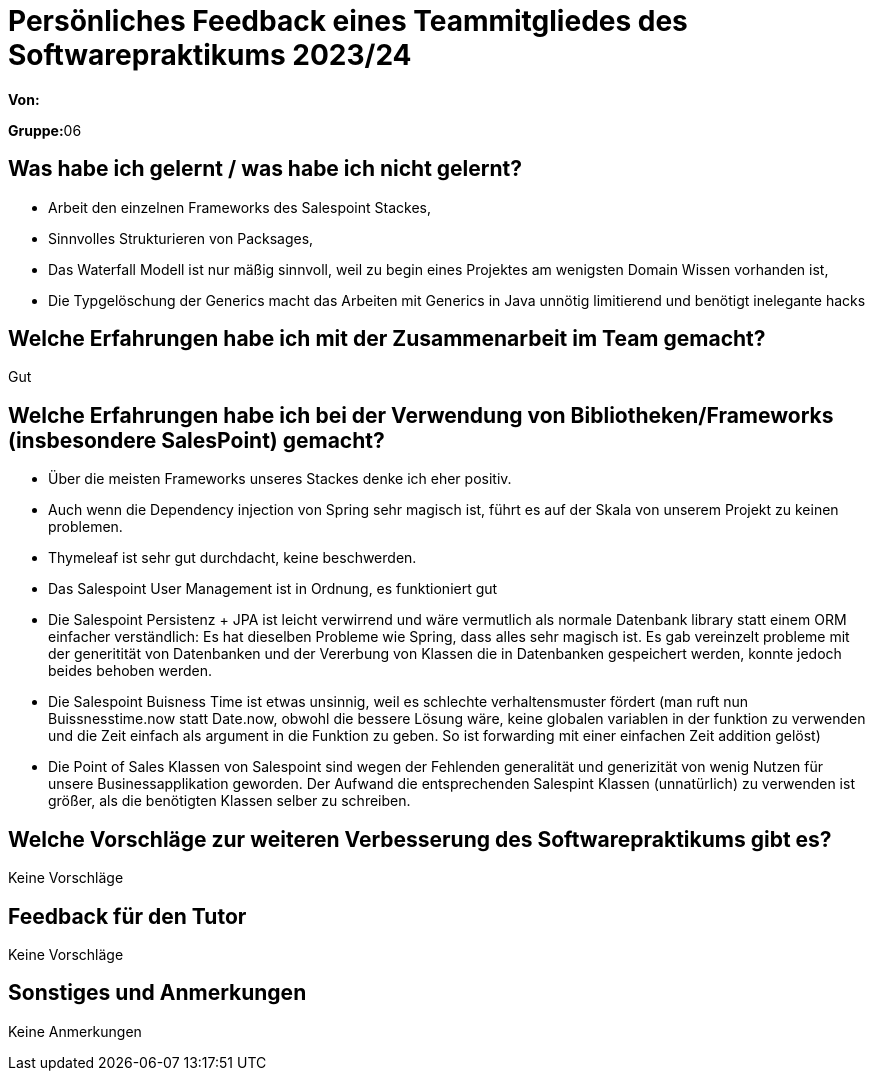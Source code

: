 = Persönliches Feedback eines Teammitgliedes des Softwarepraktikums 2023/24
// Auch wenn der Bogen nicht anonymisiert ist, dürfen Sie gern Ihre Meinung offen kundtun.
// Sowohl positive als auch negative Anmerkungen werden gern gesehen und zur stetigen Verbesserung genutzt.
// Versuchen Sie in dieser Auswertung also stets sowohl Positives wie auch Negatives zu erwähnen.

**Von:**

**Gruppe:**06

== Was habe ich gelernt / was habe ich nicht gelernt?
// Ausführung der positiven und negativen Erfahrungen, die im Softwarepraktikum gesammelt wurden
- Arbeit den einzelnen Frameworks des Salespoint Stackes, +
- Sinnvolles Strukturieren von Packsages, +
- Das Waterfall Modell ist nur mäßig sinnvoll, weil zu begin eines Projektes am wenigsten Domain Wissen vorhanden ist, +
- Die Typgelöschung der Generics macht das Arbeiten mit Generics in Java unnötig limitierend und benötigt inelegante hacks


== Welche Erfahrungen habe ich mit der Zusammenarbeit im Team gemacht?
// Kurze Beschreibung der Zusammenarbeit im Team. Was lief gut? Was war verbesserungswürdig? Was würden Sie das nächste Mal anders machen?
Gut

== Welche Erfahrungen habe ich bei der Verwendung von Bibliotheken/Frameworks (insbesondere SalesPoint) gemacht?
// Einschätzung der Arbeit mit den bereitgestellten und zusätzlich genutzten Frameworks. Was War gut? Was war verbesserungswürdig?
- Über die meisten Frameworks unseres Stackes denke ich eher positiv.
- Auch wenn die Dependency injection von Spring sehr magisch ist, führt es auf der Skala von unserem Projekt zu keinen problemen. +
- Thymeleaf ist sehr gut durchdacht, keine beschwerden. +
- Das Salespoint User Management ist in Ordnung, es funktioniert gut +
- Die Salespoint Persistenz + JPA ist leicht verwirrend und wäre vermutlich als normale Datenbank library statt einem ORM einfacher verständlich: Es hat
dieselben Probleme wie Spring, dass alles sehr magisch ist. Es gab vereinzelt probleme mit der generitität von Datenbanken
und der Vererbung von Klassen die in Datenbanken gespeichert werden, konnte jedoch beides behoben werden. +
- Die Salespoint Buisness Time ist etwas unsinnig, weil es schlechte verhaltensmuster fördert (man ruft nun Buissnesstime.now
statt Date.now, obwohl die bessere Lösung wäre, keine globalen variablen in der funktion zu verwenden und die Zeit einfach
als argument in die Funktion zu geben. So ist forwarding mit einer einfachen Zeit addition gelöst)
- Die Point of Sales Klassen von Salespoint sind wegen der Fehlenden generalität und generizität von wenig Nutzen für
unsere Businessapplikation geworden. Der Aufwand die entsprechenden Salespint Klassen (unnatürlich) zu verwenden ist
größer, als die benötigten Klassen selber zu schreiben.



== Welche Vorschläge zur weiteren Verbesserung des Softwarepraktikums gibt es?
// Möglichst mit Beschreibung, warum die Umsetzung des von Ihnen angebrachten Vorschlages nötig ist.
Keine Vorschläge

== Feedback für den Tutor
// Fühlten Sie sich durch den vom Lehrstuhl bereitgestellten Tutor gut betreut? Was war positiv? Was war verbesserungswürdig?
Keine Vorschläge


== Sonstiges und Anmerkungen
// Welche Aspekte fanden in den oben genannten Punkten keine Erwähnung?
Keine Anmerkungen
